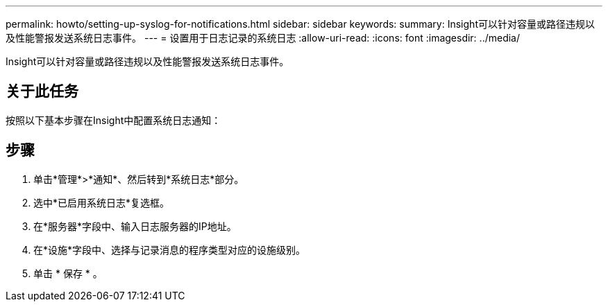 ---
permalink: howto/setting-up-syslog-for-notifications.html 
sidebar: sidebar 
keywords:  
summary: Insight可以针对容量或路径违规以及性能警报发送系统日志事件。 
---
= 设置用于日志记录的系统日志
:allow-uri-read: 
:icons: font
:imagesdir: ../media/


[role="lead"]
Insight可以针对容量或路径违规以及性能警报发送系统日志事件。



== 关于此任务

按照以下基本步骤在Insight中配置系统日志通知：



== 步骤

. 单击*管理*>*通知*、然后转到*系统日志*部分。
. 选中*已启用系统日志*复选框。
. 在*服务器*字段中、输入日志服务器的IP地址。
. 在*设施*字段中、选择与记录消息的程序类型对应的设施级别。
. 单击 * 保存 * 。

